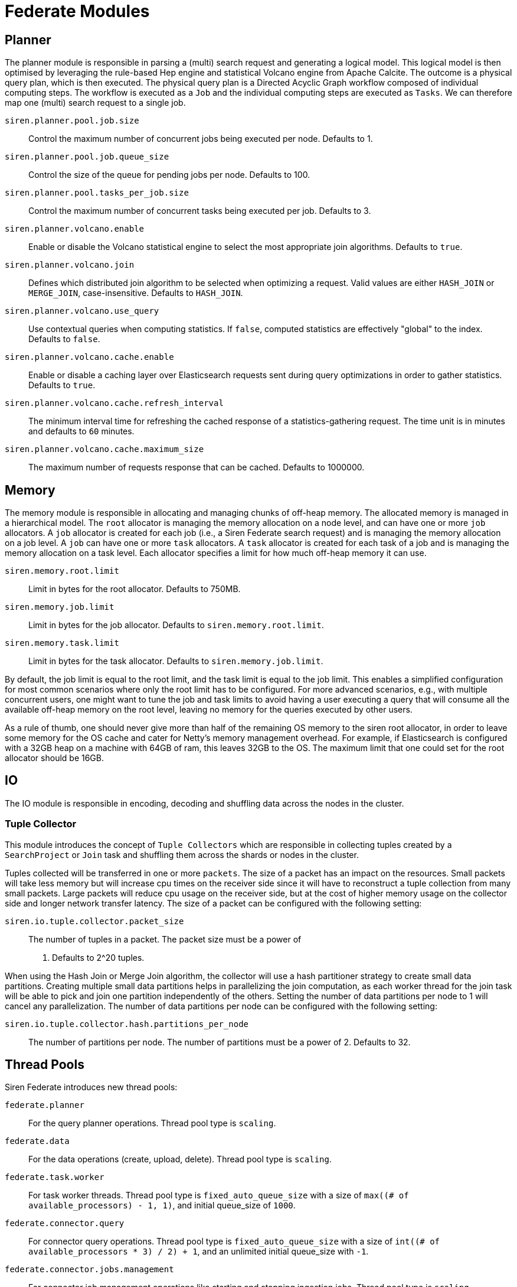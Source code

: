= Federate Modules


== Planner

The planner module is responsible in parsing a (multi) search request
and generating a logical model. This logical model is then optimised by
leveraging the rule-based Hep engine and statistical Volcano engine from
Apache Calcite. The outcome is a physical query plan, which is then
executed. The physical query plan is a Directed Acyclic Graph workflow
composed of individual computing steps. The workflow is executed as a
`+Job+` and the individual computing steps are executed as `+Tasks+`. We
can therefore map one (multi) search request to a single job.

`+siren.planner.pool.job.size+`::
  Control the maximum number of concurrent jobs being executed per node.
  Defaults to 1.
`+siren.planner.pool.job.queue_size+`::
  Control the size of the queue for pending jobs per node. Defaults to
  100.
`+siren.planner.pool.tasks_per_job.size+`::
  Control the maximum number of concurrent tasks being executed per job.
  Defaults to 3.
`+siren.planner.volcano.enable+`::
  Enable or disable the Volcano statistical engine to select the most
  appropriate join algorithms. Defaults to `+true+`.
`+siren.planner.volcano.join+`::
  Defines which distributed join algorithm to be selected when
  optimizing a request. Valid values are either `+HASH_JOIN+` or
  `+MERGE_JOIN+`, case-insensitive. Defaults to `+HASH_JOIN+`.
`+siren.planner.volcano.use_query+`::
  Use contextual queries when computing statistics. If `+false+`,
  computed statistics are effectively "global" to the index. Defaults to
  `+false+`.
`+siren.planner.volcano.cache.enable+`::
  Enable or disable a caching layer over Elasticsearch requests sent
  during query optimizations in order to gather statistics. Defaults to
  `+true+`.
`+siren.planner.volcano.cache.refresh_interval+`::
  The minimum interval time for refreshing the cached response of a
  statistics-gathering request. The time unit is in minutes and defaults
  to `+60+` minutes.
`+siren.planner.volcano.cache.maximum_size+`::
  The maximum number of requests response that can be cached. Defaults
  to 1000000.


== Memory

The memory module is responsible in allocating and managing chunks of
off-heap memory. The allocated memory is managed in a hierarchical
model. The `+root+` allocator is managing the memory allocation on a
node level, and can have one or more `+job+` allocators. A `+job+`
allocator is created for each job (i.e., a Siren Federate search
request) and is managing the memory allocation on a job level. A `+job+`
can have one or more `+task+` allocators. A `+task+` allocator is
created for each task of a job and is managing the memory allocation on
a task level. Each allocator specifies a limit for how much off-heap
memory it can use.

`+siren.memory.root.limit+`::
  Limit in bytes for the root allocator. Defaults to 750MB.
`+siren.memory.job.limit+`::
  Limit in bytes for the job allocator. Defaults to
  `+siren.memory.root.limit+`.
`+siren.memory.task.limit+`::
  Limit in bytes for the task allocator. Defaults to
  `+siren.memory.job.limit+`.

By default, the job limit is equal to the root limit, and the task limit
is equal to the job limit. This enables a simplified configuration for
most common scenarios where only the root limit has to be configured.
For more advanced scenarios, e.g., with multiple concurrent users, one
might want to tune the job and task limits to avoid having a user
executing a query that will consume all the available off-heap memory on
the root level, leaving no memory for the queries executed by other
users.

As a rule of thumb, one should never give more than half of the
remaining OS memory to the siren root allocator, in order to leave some
memory for the OS cache and cater for Netty’s memory management
overhead. For example, if Elasticsearch is configured with a 32GB heap
on a machine with 64GB of ram, this leaves 32GB to the OS. The maximum
limit that one could set for the root allocator should be 16GB.


== IO

The IO module is responsible in encoding, decoding and shuffling data
across the nodes in the cluster.


=== Tuple Collector

This module introduces the concept of `+Tuple Collectors+` which are
responsible in collecting tuples created by a `+SearchProject+` or
`+Join+` task and shuffling them across the shards or nodes in the
cluster.

Tuples collected will be transferred in one or more `+packets+`. The
size of a packet has an impact on the resources. Small packets will take
less memory but will increase cpu times on the receiver side since it
will have to reconstruct a tuple collection from many small packets.
Large packets will reduce cpu usage on the receiver side, but at the
cost of higher memory usage on the collector side and longer network
transfer latency. The size of a packet can be configured with the
following setting:

`+siren.io.tuple.collector.packet_size+`::
  The number of tuples in a packet. The packet size must be a power of
  2. Defaults to 2^20 tuples.

When using the Hash Join or Merge Join algorithm, the collector will use
a hash partitioner strategy to create small data partitions. Creating
multiple small data partitions helps in parallelizing the join
computation, as each worker thread for the join task will be able to
pick and join one partition independently of the others. Setting the
number of data partitions per node to 1 will cancel any parallelization.
The number of data partitions per node can be configured with the
following setting:

`+siren.io.tuple.collector.hash.partitions_per_node+`::
  The number of partitions per node. The number of partitions must be a
  power of 2. Defaults to 32.


== Thread Pools

Siren Federate introduces new thread pools:

`+federate.planner+`::
  For the query planner operations. Thread pool type is `+scaling+`.
`+federate.data+`::
  For the data operations (create, upload, delete). Thread pool type is
  `+scaling+`.
`+federate.task.worker+`::
  For task worker threads. Thread pool type is `+fixed_auto_queue_size+`
  with a size of `+max((# of available_processors) - 1, 1)+`, and
  initial queue_size of `+1000+`.
`+federate.connector.query+`::
  For connector query operations. Thread pool type is
  `+fixed_auto_queue_size+` with a size of
  `+int((# of available_processors * 3) / 2) + 1+`, and an unlimited
  initial queue_size with `+-1+`.
`+federate.connector.jobs.management+`::
  For connector job management operations like starting and stopping
  ingestion jobs. Thread pool type is `+scaling+`.
`+federate.connector.jobs+`::
  For job worker threads like ingestion jobs and related concurrent
  indexing bulk requests. Thread pool type is `+fixed_auto_queue_size+`
  with a size of `+int((# of available_processors * 3) / 2) + 1+`, and
  an unlimited initial queue_size with `+-1+`.
`+federate.connector.internal+`::
  For connector internal cluster communications. Thread pool type is
  `+scaling+`.


== Query Cache

Siren Federate extends the Elasticsearch’s query cache:

`+index.federate.queries.cache.enabled+`::
  Enable (default) or disable the Siren Federate query cache, used for
  caching join queries.
`+federate.indices.queries.cache.size+`::
  Controls the memory size for the filter cache, defaults to 10%.
`+federate.indices.queries.cache.count+`::
  Controls the maximum number of entries in the cache, defaults to 1000.


== Connector

The Federate Connector module supports the following node configuration
settings, which can be set on JDBC-enabled nodes:

`+siren.connector.datasources.index+`::
  The index in which Federate will store datasource configurations.
`+siren.connector.query.max_result_rows+`::
  *DEPRECATED (to be removed in 10.4)* The maximum number of rows
  returned when executing a query on a remote datasource. Defaults to
  the default value of `+siren.connector.query.project_max_size+`.
`+siren.query.data_terms.max_terms_count+`::
  *DEPRECATED (to be removed in 10.4)* the maximum number of terms that
  will be used to compute a join when the right table of the join is a
  datasource. Defaults to the default value of
  `+siren.connector.query.project_max_size+`.
`+siren.connector.query.project_max_size+`::
  A setting that controls how much data flows between datasources or
  between a datasource and the Elasticsearch cluster. This encapsulates
  both settings `+siren.query.data_terms.max_terms_count+` and
  `+siren.connector.query.max_result_rows+` into a single tunable knob
  in order to improve clarity. Defaults to `+50000+` records transferred
  between systems consisting in the projected values, e.g., joined
  values.
`+siren.connector.siren.timeout.connection+`::
  the maximum amount of seconds to wait when establishing or acquiring a
  JDBC connection (`+30+` by default).
`+siren.connector.timeout.query+`::
  the maximum execution time for JDBC queries, in seconds (`+30+` by
  default).
`+siren.connector.enable_union_aggregations+`::
  `+true+` by default, can be set to false to disable the use of unions
  in nested aggregations.
`+siren.connector.query.max_bucket_queries+`::
  the maximum number of JDBC queries that will be generated to compute
  aggregation buckets. Defaults to `+500+`.
`+siren.connector.pool.size+`::
  the number of threads that will be allocated to process the execution
  of queries to remote datasources; by default it is set to
  `+int((number of available_processors * 3) / 2) + 1+`.
`+siren.connector.pool.queue+`::
  the maximum number of requests that should be queued if all the
  threads are busy. Defaults to `+40+`.
`+siren.connector.jobs.pool.size+`::
  the number of threads that will be allocated to process the execution
  of ingestion jobs to remote datasources; by default it is set to
  `+100+`.
`+siren.connector.jobs.pool.queue+`::
  the maximum number of requests that should be queued if all the
  threads are busy. Defaults to `+-1+` (unlimited).
